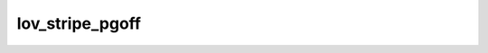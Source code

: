 .. -*- coding: utf-8; mode: rst -*-
.. src-file: drivers/staging/lustre/lustre/lov/lov_offset.c

.. _`lov_stripe_pgoff`:

lov_stripe_pgoff
================

.. c:function:: pgoff_t lov_stripe_pgoff(struct lov_stripe_md *lsm, pgoff_t stripe_index, int stripe)

    :param struct lov_stripe_md \*lsm:
        *undescribed*

    :param pgoff_t stripe_index:
        *undescribed*

    :param int stripe:
        *undescribed*

.. This file was automatic generated / don't edit.

